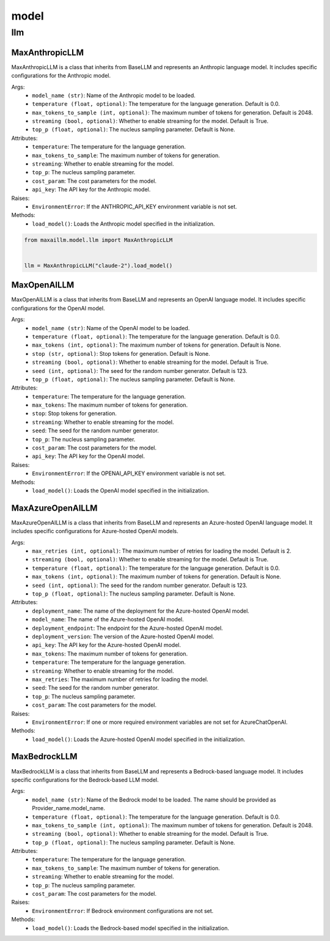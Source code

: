 model
=====

llm
****

MaxAnthropicLLM
^^^^^^^^^^^^^^^
MaxAnthropicLLM is a class that inherits from BaseLLM and represents an Anthropic language model. It includes specific configurations for the Anthropic model.

Args:
    - ``model_name (str)``: Name of the Anthropic model to be loaded.
    - ``temperature (float, optional)``: The temperature for the language generation. Default is 0.0.
    - ``max_tokens_to_sample (int, optional)``: The maximum number of tokens for generation. Default is 2048.
    - ``streaming (bool, optional)``: Whether to enable streaming for the model. Default is True.
    - ``top_p (float, optional)``: The nucleus sampling parameter. Default is None.

Attributes:
    - ``temperature``: The temperature for the language generation.
    - ``max_tokens_to_sample``: The maximum number of tokens for generation.
    - ``streaming``: Whether to enable streaming for the model.
    - ``top_p``: The nucleus sampling parameter.
    - ``cost_param``: The cost parameters for the model.
    - ``api_key``: The API key for the Anthropic model.

Raises:
    - ``EnvironmentError``: If the ANTHROPIC_API_KEY environment variable is not set.

Methods:
    - ``load_model()``: Loads the Anthropic model specified in the initialization.
    
.. code-block:: python
    
    from maxaillm.model.llm import MaxAnthropicLLM


    llm = MaxAnthropicLLM("claude-2").load_model()

MaxOpenAILLM
^^^^^^^^^^^^^
MaxOpenAILLM is a class that inherits from BaseLLM and represents an OpenAI language model. It includes specific configurations for the OpenAI model.

Args:
    - ``model_name (str)``: Name of the OpenAI model to be loaded.
    - ``temperature (float, optional)``: The temperature for the language generation. Default is 0.0.
    - ``max_tokens (int, optional)``: The maximum number of tokens for generation. Default is None.
    - ``stop (str, optional)``: Stop tokens for generation. Default is None.
    - ``streaming (bool, optional)``: Whether to enable streaming for the model. Default is True.
    - ``seed (int, optional)``: The seed for the random number generator. Default is 123.
    - ``top_p (float, optional)``: The nucleus sampling parameter. Default is None.

Attributes:
    - ``temperature``: The temperature for the language generation.
    - ``max_tokens``: The maximum number of tokens for generation.
    - ``stop``: Stop tokens for generation.
    - ``streaming``: Whether to enable streaming for the model.
    - ``seed``: The seed for the random number generator.
    - ``top_p``: The nucleus sampling parameter.
    - ``cost_param``: The cost parameters for the model.
    - ``api_key``: The API key for the OpenAI model.

Raises:
    - ``EnvironmentError``: If the OPENAI_API_KEY environment variable is not set.

Methods:
    - ``load_model()``: Loads the OpenAI model specified in the initialization.
    
    
MaxAzureOpenAILLM
^^^^^^^^^^^^^^^^^^
MaxAzureOpenAILLM is a class that inherits from BaseLLM and represents an Azure-hosted OpenAI language model. It includes specific configurations for Azure-hosted OpenAI models.

Args:
    - ``max_retries (int, optional)``: The maximum number of retries for loading the model. Default is 2.
    - ``streaming (bool, optional)``: Whether to enable streaming for the model. Default is True.
    - ``temperature (float, optional)``: The temperature for the language generation. Default is 0.0.
    - ``max_tokens (int, optional)``: The maximum number of tokens for generation. Default is None.
    - ``seed (int, optional)``: The seed for the random number generator. Default is 123.
    - ``top_p (float, optional)``: The nucleus sampling parameter. Default is None.

Attributes:
    - ``deployment_name``: The name of the deployment for the Azure-hosted OpenAI model.
    - ``model_name``: The name of the Azure-hosted OpenAI model.
    - ``deployment_endpoint``: The endpoint for the Azure-hosted OpenAI model.
    - ``deployment_version``: The version of the Azure-hosted OpenAI model.
    - ``api_key``: The API key for the Azure-hosted OpenAI model.
    - ``max_tokens``: The maximum number of tokens for generation.
    - ``temperature``: The temperature for the language generation.
    - ``streaming``: Whether to enable streaming for the model.
    - ``max_retries``: The maximum number of retries for loading the model.
    - ``seed``: The seed for the random number generator.
    - ``top_p``: The nucleus sampling parameter.
    - ``cost_param``: The cost parameters for the model.

Raises:
    - ``EnvironmentError``: If one or more required environment variables are not set for AzureChatOpenAI.

Methods:
   - ``load_model()``: Loads the Azure-hosted OpenAI model specified in the initialization.
   
   
MaxBedrockLLM
^^^^^^^^^^^^^^
MaxBedrockLLM is a class that inherits from BaseLLM and represents a Bedrock-based language model. It includes specific configurations for the Bedrock-based LLM model.

Args:
    - ``model_name (str)``: Name of the Bedrock model to be loaded. The name should be provided as Provider_name.model_name.
    - ``temperature (float, optional)``: The temperature for the language generation. Default is 0.0.
    - ``max_tokens_to_sample (int, optional)``: The maximum number of tokens for generation. Default is 2048.
    - ``streaming (bool, optional)``: Whether to enable streaming for the model. Default is True.
    - ``top_p (float, optional)``: The nucleus sampling parameter. Default is None.

Attributes:
    - ``temperature``: The temperature for the language generation.
    - ``max_tokens_to_sample``: The maximum number of tokens for generation.
    - ``streaming``: Whether to enable streaming for the model.
    - ``top_p``: The nucleus sampling parameter.
    - ``cost_param``: The cost parameters for the model.

Raises:
    - ``EnvironmentError``: If Bedrock environment configurations are not set.

Methods:
    - ``load_model()``: Loads the Bedrock-based model specified in the initialization.

